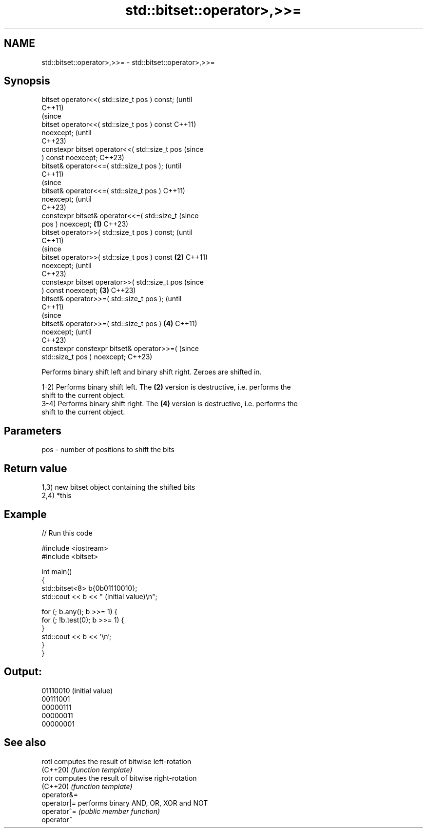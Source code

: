 .TH std::bitset::operator>,>>= 3 "2022.07.31" "http://cppreference.com" "C++ Standard Libary"
.SH NAME
std::bitset::operator>,>>= \- std::bitset::operator>,>>=

.SH Synopsis
   bitset operator<<( std::size_t pos ) const;          (until
                                                        C++11)
                                                        (since
   bitset operator<<( std::size_t pos ) const           C++11)
   noexcept;                                            (until
                                                        C++23)
   constexpr bitset operator<<( std::size_t pos         (since
   ) const noexcept;                                    C++23)
   bitset& operator<<=( std::size_t pos );                      (until
                                                                C++11)
                                                                (since
   bitset& operator<<=( std::size_t pos )                       C++11)
   noexcept;                                                    (until
                                                                C++23)
   constexpr bitset& operator<<=( std::size_t                   (since
   pos ) noexcept;                              \fB(1)\fP             C++23)
   bitset operator>>( std::size_t pos ) const;                          (until
                                                                        C++11)
                                                                        (since
   bitset operator>>( std::size_t pos ) const       \fB(2)\fP                 C++11)
   noexcept;                                                            (until
                                                                        C++23)
   constexpr bitset operator>>( std::size_t pos                         (since
   ) const noexcept;                                    \fB(3)\fP             C++23)
   bitset& operator>>=( std::size_t pos );                                      (until
                                                                                C++11)
                                                                                (since
   bitset& operator>>=( std::size_t pos )                       \fB(4)\fP             C++11)
   noexcept;                                                                    (until
                                                                                C++23)
   constexpr constexpr bitset& operator>>=(                                     (since
   std::size_t pos ) noexcept;                                                  C++23)

   Performs binary shift left and binary shift right. Zeroes are shifted in.

   1-2) Performs binary shift left. The \fB(2)\fP version is destructive, i.e. performs the
   shift to the current object.
   3-4) Performs binary shift right. The \fB(4)\fP version is destructive, i.e. performs the
   shift to the current object.

.SH Parameters

   pos - number of positions to shift the bits

.SH Return value

   1,3) new bitset object containing the shifted bits
   2,4) *this

.SH Example


// Run this code

 #include <iostream>
 #include <bitset>

 int main()
 {
     std::bitset<8> b{0b01110010};
     std::cout << b << " (initial value)\\n";

     for (; b.any(); b >>= 1) {
         for (; !b.test(0); b >>= 1) {
         }
         std::cout << b << '\\n';
     }
 }

.SH Output:

 01110010 (initial value)
 00111001
 00000111
 00000011
 00000001

.SH See also

   rotl       computes the result of bitwise left-rotation
   (C++20)    \fI(function template)\fP
   rotr       computes the result of bitwise right-rotation
   (C++20)    \fI(function template)\fP
   operator&=
   operator|= performs binary AND, OR, XOR and NOT
   operator^= \fI(public member function)\fP
   operator~
